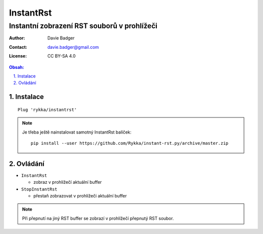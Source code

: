 ============
 InstantRst
============
----------------------------------------------
 Instantní zobrazení RST souborů v prohlížeči
----------------------------------------------

:Author: Davie Badger
:Contact: davie.badger@gmail.com
:License: CC BY-SA 4.0

.. contents:: Obsah:

.. sectnum::
   :depth: 3
   :suffix: .

Instalace
=========

::

   Plug 'rykka/instantrst'

.. note::

   Je třeba ještě nainstalovat samotný InstantRst balíček::

      pip install --user https://github.com/Rykka/instant-rst.py/archive/master.zip

Ovládání
========

* ``InstantRst``

  * zobraz v prohlížečí aktuální buffer

* ``StopInstantRst``

  * přestaň zobrazovat v prohlížeči aktuální buffer

.. note::

   Při přepnutí na jiný RST buffer se zobrazí v prohlížečí přepnutý RST soubor.
